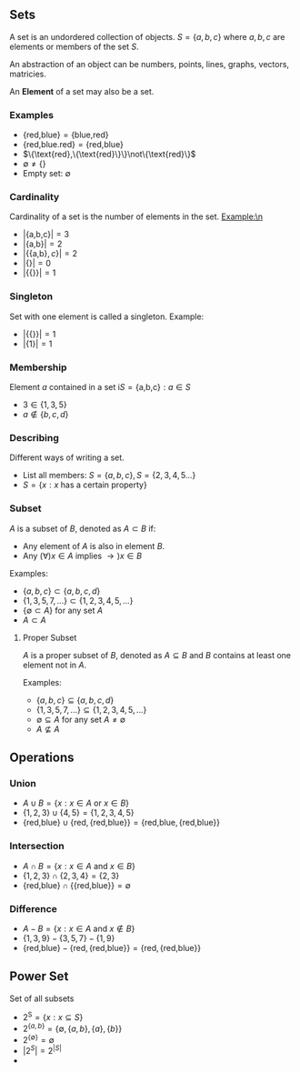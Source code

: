 ** Sets
A set is an undordered collection of objects.\n
$S=\{a,b,c\}$ where $a,b,c$ are elements or members of the set $S$.\n

An abstraction of an object can be numbers, points, lines, graphs, vectors, matricies.

An *Element* of a set may also be a set.

*** Examples
- $\{\text{red,blue}\}=\{\text{blue,red}\}$
- $\{\text{red,blue.red}\}=\{\text{red,blue}\}$
- $\{\text{red},\{\text{red}\}\}\not\{\text{red}\}$
- $\emptyset \not= \{\}$
- Empty set: $\emptyset$

*** Cardinality
Cardinality of a set is the number of elements in the set.\n
Example:\n
- $|\{\text{a,b,c}\}|=3$
- $|\{\text{a,b}\}|=2$
- $|\{\{\text{a,b}\},c\}|=2$
- $|\{\}|=0$
- $|\{\{\}\}|=1$

*** Singleton
Set with one element is called a singleton.\n
Example:
- $|\{\{\}\}|=1$
- $|\{1\}|=1$

*** Membership
Element $a$ contained in a set i$S = \{\text{a,b,c}\}:a\in S$
- $3 \in \{1,3,5\}$
- $a \not\in \{b,c,d\}$

*** Describing
Different ways of writing a set.
- List all members: $S = \{a,b,c\}, S = \{2,3,4,5...\}$
- $S = \{x:x \text{ has a certain property}\}$

*** Subset
$A$ is a subset of $B$, denoted as $A\subset B$ if:\n
- Any element of $A$ is also in element $B$.
- Any $(\forall)x\in A$ implies $\to)x\in B$

Examples:
- $\{a,b,c\}\subset\{a,b,c,d\}$
- $\{1,3,5,7,...\}\subset \{1,2,3,4,5,...\}$
- $\{\emptyset \subset A\}$ for any set $A$
- $A \subset A$

**** Proper Subset
$A$ is a proper subset of $B$, denoted as $A \subseteq B$ and $B$ contains at least one element not in $A$.

Examples:
- $\{a,b,c\}\subseteq\{a,b,c,d\}$
- $\{1,3,5,7,...\}\subseteq\{1,2,3,4,5,...\}$
- $\emptyset \subseteq A$ for any set $A \not= \emptyset$
- $A \not\subseteq A$

** Operations
*** Union
- $A\cup B = \{x:x \in A \text{ or } x\in B\}$
- $\{1,2,3\}\cup\{4,5\}=\{1,2,3,4,5\}$
- $\{\text{red,blue}\}\cup\{\text{red},\{\text{red,blue}\}\}=\{\text{red,blue},\{\text{red,blue}\}\}$
*** Intersection
- $A\cap B = \{x:x\in A \text{ and } x\in B\}$
- $\{1,2,3\}\cap\{2,3,4\}=\{2,3\}$
- $\{\text{red,blue}\}\cap\{\{\text{red,blue}\}\}=\emptyset$
*** Difference
- $A-B=\{x:x\in A \text{ and }x\not\in B\}$
- $\{1,3,9\}-\{3,5,7\}-\{1,9\}$
- $\{\text{red,blue}\}-\{\text{red},\{\text{red,blue}\}\}=\{\text{red},\{\text{red,blue}\}\}$

** Power Set
Set of all subsets
- $2^\text{S}=\{x:x\subseteq S\}$
- $2^{\{a,b\}}=\{\emptyset,\{a,b\},\{a\},\{b\}\}$
- $2^{\{\emptyset\}}=\emptyset$
- $|2^S|=2^{|S|}$
-
